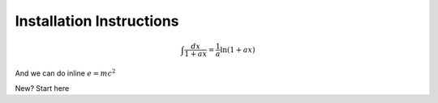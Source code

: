 .. title: Installation Instructions
.. slug: index
.. date: 2018-06-01 17:59:17 UTC-04:00
.. description: Installation instructions for Cantera
.. type: text
.. has_math: true

Installation Instructions
=========================

.. math::

    \int \frac{dx}{1+ax}=\frac{1}{a}\ln(1+ax)

And we can do inline :math:`e = mc^2`

.. class:: card

    .. class:: card-body

        New? Start here
